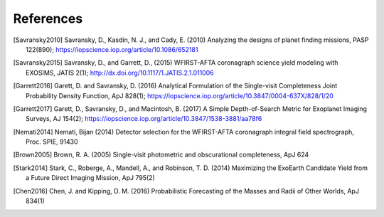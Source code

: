 .. _refs:

References
=============
.. [Savransky2010] Savransky, D., Kasdin, N. J., and Cady, E. (2010) Analyzing the designs of planet finding missions, PASP 122(890); https://iopscience.iop.org/article/10.1086/652181

.. [Savransky2015] Savransky, D., and Garrett, D., (2015) WFIRST-AFTA coronagraph science yield modeling with EXOSIMS, JATIS 2(1); http://dx.doi.org/10.1117/1.JATIS.2.1.011006

.. [Garrett2016] Garett, D. and Savransky, D. (2016) Analytical Formulation of the Single-visit Completeness Joint Probability Density Function, ApJ 828(1); https://iopscience.iop.org/article/10.3847/0004-637X/828/1/20

.. [Garrett2017] Garett, D., Savransky, D., and Macintosh, B. (2017) A Simple Depth-of-Search Metric for Exoplanet Imaging Surveys, AJ 154(2); https://iopscience.iop.org/article/10.3847/1538-3881/aa78f6

.. [Nemati2014] Nemati, Bijan (2014) Detector selection for the WFIRST-AFTA coronagraph integral field spectrograph, Proc. SPIE, 91430

.. [Brown2005] Brown, R. A. (2005) Single-visit photometric and obscurational completeness, ApJ 624

.. [Stark2014] Stark, C., Roberge, A., Mandell, A., and Robinson, T. D. (2014) Maximizing the ExoEarth Candidate Yield from a Future Direct Imaging Mission, ApJ 795(2)

.. [Chen2016] Chen, J. and Kipping, D. M. (2016) Probabilistic Forecasting of the Masses and Radii of Other Worlds, ApJ 834(1)


